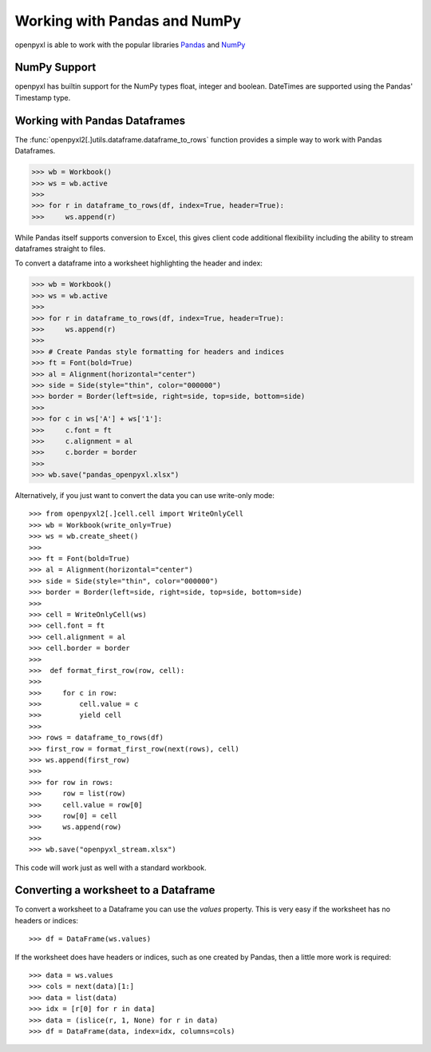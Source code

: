 Working with Pandas and NumPy
=============================

openpyxl is able to work with the popular libraries `Pandas
<http://pandas.pydata.org>`_ and `NumPy <http://numpy.org>`_


NumPy Support
-------------

openpyxl has builtin support for the NumPy types float, integer and boolean.
DateTimes are supported using the Pandas' Timestamp type.


Working with Pandas Dataframes
-----------------------

The :func:`openpyxl2[.]utils.dataframe.dataframe_to_rows` function provides a
simple way to work with Pandas Dataframes.

>>> wb = Workbook()
>>> ws = wb.active
>>>
>>> for r in dataframe_to_rows(df, index=True, header=True):
>>>     ws.append(r)


While Pandas itself supports conversion to Excel, this gives client code
additional flexibility including the ability to stream dataframes straight to
files.

To convert a dataframe into a worksheet highlighting the header and index:

>>> wb = Workbook()
>>> ws = wb.active
>>>
>>> for r in dataframe_to_rows(df, index=True, header=True):
>>>     ws.append(r)
>>>
>>> # Create Pandas style formatting for headers and indices
>>> ft = Font(bold=True)
>>> al = Alignment(horizontal="center")
>>> side = Side(style="thin", color="000000")
>>> border = Border(left=side, right=side, top=side, bottom=side)
>>>
>>> for c in ws['A'] + ws['1']:
>>>     c.font = ft
>>>     c.alignment = al
>>>     c.border = border
>>>
>>> wb.save("pandas_openpyxl.xlsx")

Alternatively, if you just want to convert the data you can use write-only mode::

>>> from openpyxl2[.]cell.cell import WriteOnlyCell
>>> wb = Workbook(write_only=True)
>>> ws = wb.create_sheet()
>>>
>>> ft = Font(bold=True)
>>> al = Alignment(horizontal="center")
>>> side = Side(style="thin", color="000000")
>>> border = Border(left=side, right=side, top=side, bottom=side)
>>>
>>> cell = WriteOnlyCell(ws)
>>> cell.font = ft
>>> cell.alignment = al
>>> cell.border = border
>>>
>>>  def format_first_row(row, cell):
>>>
>>>     for c in row:
>>>         cell.value = c
>>>         yield cell
>>>
>>> rows = dataframe_to_rows(df)
>>> first_row = format_first_row(next(rows), cell)
>>> ws.append(first_row)
>>>
>>> for row in rows:
>>>     row = list(row)
>>>     cell.value = row[0]
>>>     row[0] = cell
>>>     ws.append(row)
>>>
>>> wb.save("openpyxl_stream.xlsx")


This code will work just as well with a standard workbook.


Converting a worksheet to a Dataframe
-------------------------------------

To convert a worksheet to a Dataframe you can use the `values` property. This
is very easy if the worksheet has no headers or indices::

>>> df = DataFrame(ws.values)

If the worksheet does have headers or indices, such as one created by Pandas,
then a little more work is required::

>>> data = ws.values
>>> cols = next(data)[1:]
>>> data = list(data)
>>> idx = [r[0] for r in data]
>>> data = (islice(r, 1, None) for r in data)
>>> df = DataFrame(data, index=idx, columns=cols)
